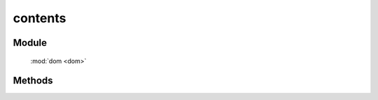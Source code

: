 ﻿.. currentmodule:: dom

contents
=================================

Module
-----------------------------------------------

  :mod:`dom <dom>`

Methods
-----------------------------------------------

.. function:: contents

    | Array<HTMLElement> **contents** (selector [ , filter ])
    | 获取符合选择器的所有子节点（包括文字节点）.
    
    :param string|HTMLCollection|Array<HTMLElement> selector: 字符串表示 `css3 选择器 <http://www.w3.org/TR/css3-selectors/>`_
    :param string|function filter: 过滤条件, 格式参见 :func:`dom.filter <dom.filter>` 的相应参数
    :returns: 获取符合选择器的所有子节点（包括文字节点）.
    :rtype: Array<HTMLElement>

